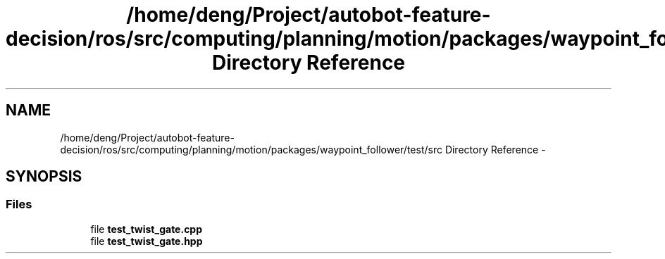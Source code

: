 .TH "/home/deng/Project/autobot-feature-decision/ros/src/computing/planning/motion/packages/waypoint_follower/test/src Directory Reference" 3 "Fri May 22 2020" "Autoware_Doxygen" \" -*- nroff -*-
.ad l
.nh
.SH NAME
/home/deng/Project/autobot-feature-decision/ros/src/computing/planning/motion/packages/waypoint_follower/test/src Directory Reference \- 
.SH SYNOPSIS
.br
.PP
.SS "Files"

.in +1c
.ti -1c
.RI "file \fBtest_twist_gate\&.cpp\fP"
.br
.ti -1c
.RI "file \fBtest_twist_gate\&.hpp\fP"
.br
.in -1c
